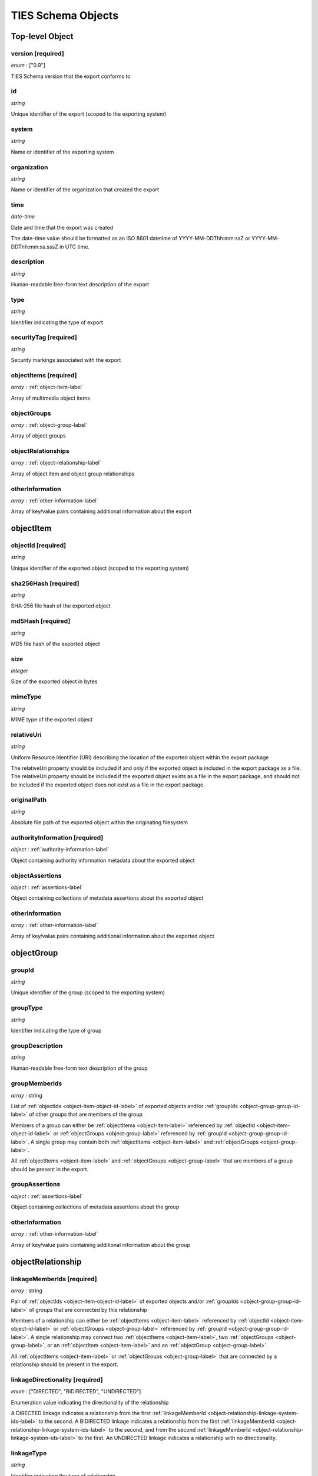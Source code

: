 .. _ties-schema-label:

TIES Schema Objects
*******************


.. _top-level-label:

**Top-level Object**
====================

version **[required]**
----------------------

*enum* : ["0.9"]

TIES Schema version that the export conforms to

id
--

*string*

Unique identifier of the export (scoped to the exporting system)

system
------

*string*

Name or identifier of the exporting system

organization
------------

*string*

Name or identifier of the organization that created the export

time
----

*date-time*

Date and time that the export was created

The date-time value should be formatted as an ISO 8601 datetime of YYYY-MM-DDThh:mm:ssZ or YYYY-MM-DDThh:mm:ss.sssZ in
UTC time.

description
-----------

*string*

Human-readable free-form text description of the export

type
----

*string*

Identifier indicating the type of export

securityTag **[required]**
--------------------------

*string*

Security markings associated with the export

.. _top-level-object-items-label:

objectItems **[required]**
--------------------------

*array* : :ref:`object-item-label`

Array of multimedia object items

.. _top-level-object-groups-label:

objectGroups
------------

*array* : :ref:`object-group-label`

Array of object groups

objectRelationships
-------------------

*array* : :ref:`object-relationship-label`

Array of object item and object group relationships

otherInformation
----------------

*array* : :ref:`other-information-label`

Array of key/value pairs containing additional information about the export


.. _object-item-label:

**objectItem**
==============

.. _object-item-object-id-label:

objectId **[required]**
-----------------------

*string*

Unique identifier of the exported object (scoped to the exporting system)

sha256Hash **[required]**
-------------------------

*string*

SHA-256 file hash of the exported object

md5Hash **[required]**
----------------------

*string*

MD5 file hash of the exported object

size
----

*integer*

Size of the exported object in bytes

mimeType
--------

*string*

MIME type of the exported object

relativeUri
-----------

*string*

Uniform Resource Identifier (URI) describing the location of the exported object within the export package

The relativeUri property should be included if and only if the exported object is included in the export package as a
file. The relativeUri property should be included if the exported object exists as a file in the export package, and
should not be included if the exported object does not exist as a file in the export package.

originalPath
------------

*string*

Absolute file path of the exported object within the originating filesystem

authorityInformation **[required]**
-----------------------------------

*object* : :ref:`authority-information-label`

Object containing authority information metadata about the exported object

.. _object-item-object-assertions-label:

objectAssertions
----------------

*object* : :ref:`assertions-label`

Object containing collections of metadata assertions about the exported object

otherInformation
----------------

*array* : :ref:`other-information-label`

Array of key/value pairs containing additional information about the exported object


.. _object-group-label:

**objectGroup**
===============

.. _object-group-group-id-label:

groupId
-------

*string*

Unique identifier of the group (scoped to the exporting system)

groupType
---------

*string*

Identifier indicating the type of group

groupDescription
----------------

*string*

Human-readable free-form text description of the group

groupMemberIds
--------------

*array* : string

List of :ref:`objectIds <object-item-object-id-label>` of exported objects and/or
:ref:`groupIds <object-group-group-id-label>` of other groups that are members of the group

Members of a group can either be :ref:`objectItems <object-item-label>` referenced by
:ref:`objectId <object-item-object-id-label>` or :ref:`objectGroups <object-group-label>` referenced by
:ref:`groupId <object-group-group-id-label>`. A single group may contain both :ref:`objectItems <object-item-label>` and
:ref:`objectGroups <object-group-label>`.

All :ref:`objectItems <object-item-label>` and :ref:`objectGroups <object-group-label>` that are members of a group
should be present in the export.

.. _object-group-group-assertions-label:

groupAssertions
---------------

*object* : :ref:`assertions-label`

Object containing collections of metadata assertions about the group

otherInformation
----------------

*array* : :ref:`other-information-label`

Array of key/value pairs containing additional information about the group


.. _object-relationship-label:

**objectRelationship**
======================

.. _object-relationship-linkage-system-ids-label:

linkageMemberIds **[required]**
-------------------------------

*array* : string

Pair of :ref:`objectIds <object-item-object-id-label>` of exported objects and/or
:ref:`groupIds <object-group-group-id-label>` of groups that are connected by this relationship

Members of a relationship can either be :ref:`objectItems <object-item-label>` referenced by
:ref:`objectId <object-item-object-id-label>` or :ref:`objectGroups <object-group-label>` referenced by
:ref:`groupId <object-group-group-id-label>`. A single relationship may connect two
:ref:`objectItems <object-item-label>`, two :ref:`objectGroups <object-group-label>`, or an
:ref:`objectItem <object-item-label>` and an :ref:`objectGroup <object-group-label>`.

All :ref:`objectItems <object-item-label>` or :ref:`objectGroups <object-group-label>` that are connected by a
relationship should be present in the export.

linkageDirectionality **[required]**
------------------------------------

*enum* : ["DIRECTED", "BIDIRECTED", "UNDIRECTED"]

Enumeration value indicating the directionality of the relationship

A DIRECTED linkage indicates a relationship from the first
:ref:`linkageMemberId <object-relationship-linkage-system-ids-label>` to the second. A BIDIRECTED linkage indicates a
relationship from the first :ref:`linkageMemberId <object-relationship-linkage-system-ids-label>` to the second, and
from the second :ref:`linkageMemberId <object-relationship-linkage-system-ids-label>` to the first. An UNDIRECTED
linkage indicates a relationship with no directionality.

linkageType
-----------

*string*

Identifier indicating the type of relationship

linkageAssertionId
------------------

*string*

assertionId of an assertion that is associated with this relationship

The linkageAssertionId can be used to associate an :ref:`objectRelationship <object-relationship-label>` with an
:ref:`assertion <assertions-label>` (either an :ref:`annotation <annotation-label>` or a supplementalDescription
(:ref:`[Data File]<supplemental-description-data-file-label>`,
:ref:`[Data Object] <supplemental-description-data-object-label>`) by referencing the
:ref:`assertion's <assertions-label>` assertionId property.

The referenced assertion should be present within the :ref:`objectAssertions <object-item-object-assertions-label>` of
an :ref:`objectItem <object-item-label>` or the :ref:`groupAssertions <object-group-group-assertions-label>` of an
:ref:`objectGroup <object-group-label>` connected by this relationship.

otherInformation
----------------

*array* : :ref:`other-information-label`

Array of key/value pairs containing additional information about the relationship


.. _other-information-label:

**otherInformation**
====================

key **[required]**
------------------

*string*

value **[required]**
--------------------

*string*, *boolean*, *integer*, *number*


.. _authority-information-label:

**authorityInformation**
========================

.. _authority-information-collection-id-label:

collectionId
------------

*string*

Unique identifier of the collection the exported object is associated with (scoped to the exporting system)

collectionIdLabel
-----------------

*string*

Descriptor indicating the type of collection

collectionIdAlias
-----------------

*string*

Human-readable alias for the :ref:`collectionId <authority-information-collection-id-label>`

collectionDescription
---------------------

*string*

Human-readable free-form text description of the collection

.. _authority-information-sub-collection-id-label:

subCollectionId
---------------

*string*

Unique identifier of the sub-collection the exported object is associated with (scoped to the collection)

subCollectionIdLabel
--------------------

*string*

Descriptor indicating the type of sub-collection

subCollectionIdAlias
--------------------

*string*

Human-readable alias for the :ref:`subCollectionId <authority-information-sub-collection-id-label>`

subCollectionDescription
------------------------

*string*

Human-readable free-form text description of the sub-collection

registrationDate
----------------

*date-time*

Date and time that the exported object was brought into system control

The date-time value should be formatted as an ISO 8601 datetime of YYYY-MM-DDThh:mm:ssZ or YYYY-MM-DDThh:mm:ss.sssZ in
UTC time.

expirationDate
--------------

*date-time*

Date and time that the retention of the exported object expires

The date-time value should be formatted as an ISO 8601 datetime of YYYY-MM-DDThh:mm:ssZ or YYYY-MM-DDThh:mm:ss.sssZ in
UTC time.

owner
-----

*string*

Name or identifier of the owner of the exported object

securityTag **[required]**
--------------------------

*string*

Security markings associated with the exported object


.. _assertions-label:

**assertions**
==============

annotations
-----------

*array* : :ref:`annotation-label`

Array of objects containing metadata annotations about an exported object or group of objects

supplementalDescriptions
------------------------

*array* : :ref:`supplemental-description-data-file-label`, :ref:`supplemental-description-data-object-label`

Array of objects containing metadata about an exported object or group of objects, generated by the exporting system or
other systems


.. _annotation-label:

**annotation**
==============

assertionId **[required]**
--------------------------

*string*

Unique identifier of the assertion (scoped to the exporting system)

.. _annotation-assertion-reference-id-label:

assertionReferenceId
--------------------

*string*

Unique identifier of the assertion within the system that generated it (scoped to the generating system)

The assertionReferenceId can be used to identify the assertion in the system that generated it, when the system that
generated the assertion is not the same as the exporting system.

assertionReferenceIdLabel
-------------------------

*string*

Descriptor indicating the type of :ref:`assertionReferenceId <annotation-assertion-reference-id-label>`

system
------

*string*

Name or identifier of the system that created the assertion

creator
-------

*string*

Name or identifier of the user that created the annotation

time
----

*date-time*

Date and time that the annotation was created

The date-time value should be formatted as an ISO 8601 datetime of YYYY-MM-DDThh:mm:ssZ or YYYY-MM-DDThh:mm:ss.sssZ in
UTC time.

annotationType **[required]**
-----------------------------

*string*

Identifier indicating the type of annotation

key
---

*string*

Key of the annotation, for annotations that represent key/value pairs

value **[required]**
--------------------

*string*

Value of the annotation

itemAction
----------

*string*

Identifier indicating the action or event that is being annotated

itemActionTime
--------------

*date-time*

Date and time that the action or event that is being annotated occurred

The date-time value should be formatted as an ISO 8601 datetime of YYYY-MM-DDThh:mm:ssZ or YYYY-MM-DDThh:mm:ss.sssZ in
UTC time.

securityTag **[required]**
--------------------------

*string*

Security markings associated with the assertion


.. _supplemental-description-data-file-label:

**supplementalDescription (Data File)**
=======================================

assertionId **[required]**
--------------------------

*string*

Unique identifier of the assertion (scoped to the exporting system)

.. _supplemental-description-data-file-assertion-reference-id-label:

assertionReferenceId
--------------------

*string*

Unique identifier of the assertion within the system that generated it (scoped to the generating system)

The assertionReferenceId can be used to identify the assertion in the system that generated it, when the system that
generated the assertion is not the same as the exporting system.

assertionReferenceIdLabel
-------------------------

*string*

Descriptor indicating the type of
:ref:`assertionReferenceId <supplemental-description-data-file-assertion-reference-id-label>`

system
------

*string*

Name or identifier of the system that created the assertion

informationType **[required]**
------------------------------

*string*

Identifier indicating the type of supplemental description

sha256DataHash **[required]**
-----------------------------

*string*

SHA-256 file hash of the supplemental description data file

dataSize **[required]**
-----------------------

*integer*

Size of the supplemental description data file in bytes

dataRelativeUri
---------------

*string*

Uniform Resource Identifier (URI) describing the location of the supplemental description data file within the export
package

securityTag **[required]**
--------------------------

*string*

Security markings associated with the assertion


.. _supplemental-description-data-object-label:

**supplementalDescription (Data Object)**
=========================================

assertionId **[required]**
--------------------------

*string*

Unique identifier of the assertion (scoped to the exporting system)

.. _supplemental-description-data-object-assertion-reference-id-label:

assertionReferenceId
--------------------

*string*

Unique identifier of the assertion within the system that generated it (scoped to the generating system)

The assertionReferenceId can be used to identify the assertion in the system that generated it, when the system that
generated the assertion is not the same as the exporting system.

assertionReferenceIdLabel
-------------------------

*string*

Descriptor indicating the type of
:ref:`assertionReferenceId <supplemental-description-data-object-assertion-reference-id-label>`

system
------

*string*

Name or identifier of the system that created the assertion

informationType **[required]**
------------------------------

*string*

Identifier indicating the type of supplemental description

dataObject **[required]**
-------------------------

*object*

JSON object containing the supplemental description data

Supplemental description data can be embedded directly in the TIES export as the content of the dataObject field. This
can be used as an alternative to :ref:`supplemental-description-data-file-label` to store small amounts of JSON data.

securityTag **[required]**
--------------------------

*string*

Security markings associated with the assertion
